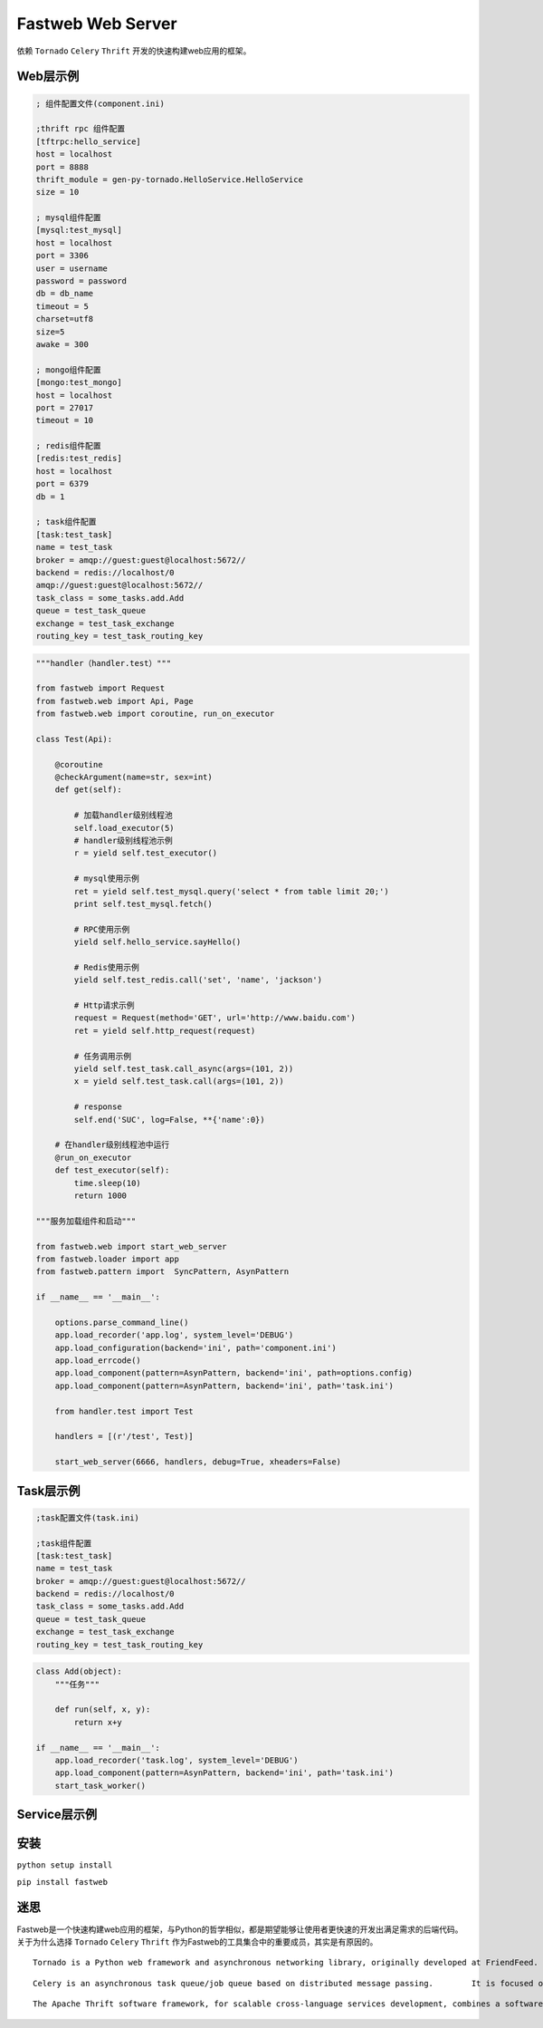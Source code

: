 Fastweb Web Server
==================

依赖 ``Tornado`` ``Celery`` ``Thrift`` 开发的快速构建web应用的框架。

Web层示例
--------

.. code-block:: ini

    ; 组件配置文件(component.ini)

    ;thrift rpc 组件配置
    [tftrpc:hello_service]
    host = localhost
    port = 8888
    thrift_module = gen-py-tornado.HelloService.HelloService
    size = 10

    ; mysql组件配置
    [mysql:test_mysql]
    host = localhost
    port = 3306
    user = username
    password = password
    db = db_name
    timeout = 5
    charset=utf8
    size=5
    awake = 300

    ; mongo组件配置
    [mongo:test_mongo]
    host = localhost
    port = 27017
    timeout = 10

    ; redis组件配置
    [redis:test_redis]
    host = localhost
    port = 6379
    db = 1

    ; task组件配置
    [task:test_task]
    name = test_task
    broker = amqp://guest:guest@localhost:5672//
    backend = redis://localhost/0
    amqp://guest:guest@localhost:5672//
    task_class = some_tasks.add.Add
    queue = test_task_queue
    exchange = test_task_exchange
    routing_key = test_task_routing_key

.. code-block:: python

    """handler（handler.test）"""

    from fastweb import Request
    from fastweb.web import Api, Page
    from fastweb.web import coroutine, run_on_executor

    class Test(Api):

        @coroutine
        @checkArgument(name=str, sex=int)
        def get(self):

            # 加载handler级别线程池
            self.load_executor(5)
            # handler级别线程池示例
            r = yield self.test_executor()

            # mysql使用示例
            ret = yield self.test_mysql.query('select * from table limit 20;')
            print self.test_mysql.fetch()

            # RPC使用示例
            yield self.hello_service.sayHello()

            # Redis使用示例
            yield self.test_redis.call('set', 'name', 'jackson')

            # Http请求示例
            request = Request(method='GET', url='http://www.baidu.com')
            ret = yield self.http_request(request)

            # 任务调用示例
            yield self.test_task.call_async(args=(101, 2))
            x = yield self.test_task.call(args=(101, 2))

            # response
            self.end('SUC', log=False, **{'name':0})

        # 在handler级别线程池中运行
        @run_on_executor
        def test_executor(self):
            time.sleep(10)
            return 1000

    """服务加载组件和启动"""

    from fastweb.web import start_web_server
    from fastweb.loader import app
    from fastweb.pattern import  SyncPattern, AsynPattern

    if __name__ == '__main__':

        options.parse_command_line()
        app.load_recorder('app.log', system_level='DEBUG')
        app.load_configuration(backend='ini', path='component.ini')
        app.load_errcode()
        app.load_component(pattern=AsynPattern, backend='ini', path=options.config)
        app.load_component(pattern=AsynPattern, backend='ini', path='task.ini')

        from handler.test import Test

        handlers = [(r'/test', Test)]

        start_web_server(6666, handlers, debug=True, xheaders=False)


Task层示例
---------

.. code-block:: ini

    ;task配置文件(task.ini)

    ;task组件配置
    [task:test_task]
    name = test_task
    broker = amqp://guest:guest@localhost:5672//
    backend = redis://localhost/0
    task_class = some_tasks.add.Add
    queue = test_task_queue
    exchange = test_task_exchange
    routing_key = test_task_routing_key

.. code-block:: python

    class Add(object):
        """任务"""

        def run(self, x, y):
            return x+y

    if __name__ == '__main__':
        app.load_recorder('task.log', system_level='DEBUG')
        app.load_component(pattern=AsynPattern, backend='ini', path='task.ini')
        start_task_worker()


Service层示例
------------
        
安装
----

``python setup install``

``pip install fastweb``

迷思
----

Fastweb是一个快速构建web应用的框架，与Python的哲学相似，都是期望能够让使用者更快速的开发出满足需求的后端代码。
关于为什么选择 ``Tornado`` ``Celery`` ``Thrift`` 作为Fastweb的工具集合中的重要成员，其实是有原因的。

:: 

    Tornado is a Python web framework and asynchronous networking library, originally developed at FriendFeed. By using non-blocking network I/O, Tornado can scale to tens of thousands of open connections, making it ideal for long polling, WebSockets, and other applications that require a long-lived connection to each user.

::

    Celery is an asynchronous task queue/job queue based on distributed message passing.	It is focused on real-time operation, but supports scheduling as well.

::

    The Apache Thrift software framework, for scalable cross-language services development, combines a software stack with a code generation engine to build services that work efficiently and seamlessly between multiple languages.
